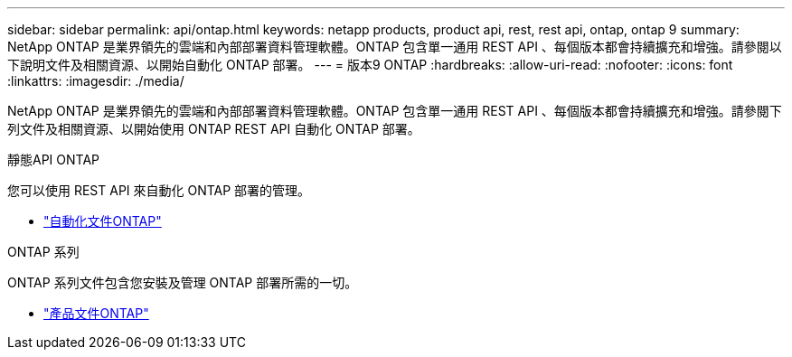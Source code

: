 ---
sidebar: sidebar 
permalink: api/ontap.html 
keywords: netapp products, product api, rest, rest api, ontap, ontap 9 
summary: NetApp ONTAP 是業界領先的雲端和內部部署資料管理軟體。ONTAP 包含單一通用 REST API 、每個版本都會持續擴充和增強。請參閱以下說明文件及相關資源、以開始自動化 ONTAP 部署。 
---
= 版本9 ONTAP
:hardbreaks:
:allow-uri-read: 
:nofooter: 
:icons: font
:linkattrs: 
:imagesdir: ./media/


[role="lead"]
NetApp ONTAP 是業界領先的雲端和內部部署資料管理軟體。ONTAP 包含單一通用 REST API 、每個版本都會持續擴充和增強。請參閱下列文件及相關資源、以開始使用 ONTAP REST API 自動化 ONTAP 部署。

.靜態API ONTAP
您可以使用 REST API 來自動化 ONTAP 部署的管理。

* https://docs.netapp.com/us-en/ontap-automation/["自動化文件ONTAP"^]


.ONTAP 系列
ONTAP 系列文件包含您安裝及管理 ONTAP 部署所需的一切。

* https://docs.netapp.com/us-en/ontap-family/["產品文件ONTAP"^]

